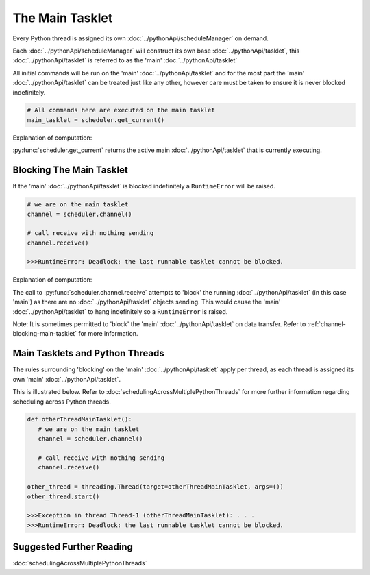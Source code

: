 The Main Tasklet
================

Every Python thread is assigned its own :doc:`../pythonApi/scheduleManager` on demand.

Each :doc:`../pythonApi/scheduleManager` will construct its own base :doc:`../pythonApi/tasklet`, this :doc:`../pythonApi/tasklet` is referred to as the 'main' :doc:`../pythonApi/tasklet`

All initial commands will be run on the 'main' :doc:`../pythonApi/tasklet` and for the most part the 'main' :doc:`../pythonApi/tasklet` can be treated just like any other, however care must be taken to ensure it is never blocked indefinitely.


.. code-block:: python

   # All commands here are executed on the main tasklet
   main_tasklet = scheduler.get_current()


Explanation of computation:

:py:func:`scheduler.get_current` returns the active main :doc:`../pythonApi/tasklet` that is currently executing.



Blocking The Main Tasklet
-------------------------
If the 'main' :doc:`../pythonApi/tasklet` is blocked indefinitely a ``RuntimeError`` will be raised.

.. code-block:: python

   # we are on the main tasklet
   channel = scheduler.channel()

   # call receive with nothing sending
   channel.receive()

   >>>RuntimeError: Deadlock: the last runnable tasklet cannot be blocked.

Explanation of computation:

The call to :py:func:`scheduler.channel.receive` attempts to 'block' the running :doc:`../pythonApi/tasklet` (in this case 'main') as there are no :doc:`../pythonApi/tasklet` objects sending.
This would cause the 'main' :doc:`../pythonApi/tasklet` to hang indefinitely so a ``RuntimeError`` is raised.

Note: It is sometimes permitted to 'block' the 'main' :doc:`../pythonApi/tasklet` on data transfer. Refer to :ref:`channel-blocking-main-tasklet` for more information.


Main Tasklets and Python Threads
--------------------------------
The rules surrounding 'blocking' on the 'main' :doc:`../pythonApi/tasklet` apply per thread, as each thread is assigned its own 'main' :doc:`../pythonApi/tasklet`.

This is illustrated below. Refer to :doc:`schedulingAcrossMultiplePythonThreads` for more further information regarding scheduling across Python threads.

.. code-block:: python

   def otherThreadMainTasklet():
      # we are on the main tasklet
      channel = scheduler.channel()

      # call receive with nothing sending
      channel.receive()

   other_thread = threading.Thread(target=otherThreadMainTasklet, args=())
   other_thread.start()

   >>>Exception in thread Thread-1 (otherThreadMainTasklet): . . .
   >>>RuntimeError: Deadlock: the last runnable tasklet cannot be blocked.


Suggested Further Reading
-------------------------

:doc:`schedulingAcrossMultiplePythonThreads`